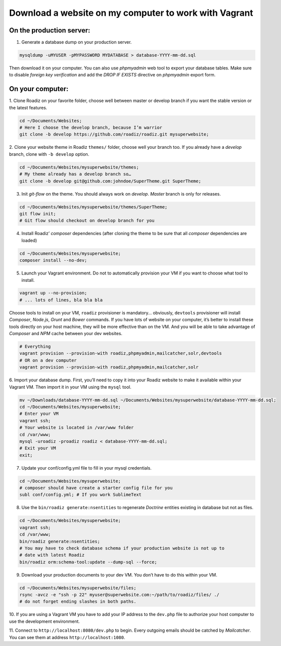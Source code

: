 .. _download_to_vagrant:

======================================================
Download a website on my computer to work with Vagrant
======================================================

On the production server:
^^^^^^^^^^^^^^^^^^^^^^^^^

1. Generate a database dump on your production server.

.. code-block:: bash

    mysqldump -uMYUSER -pMYPASSWORD MYDATABASE > database-YYYY-mm-dd.sql

Then download it on your computer. You can also use *phpmyadmin* web tool to export
your database tables. Make sure to disable *foreign key verification* and add the
*DROP IF EXISTS* directive on *phpmyadmin* export form.

On your computer:
^^^^^^^^^^^^^^^^^

1. Clone Roadiz on your favorite folder, choose well between master or develop branch
if you want the stable version or the latest features.

.. code-block:: bash

    cd ~/Documents/Websites;
    # Here I choose the develop branch, because I’m warrior
    git clone -b develop https://github.com/roadiz/roadiz.git mysuperwebsite;


2. Clone your website theme in Roadiz ``themes/`` folder, choose well your branch too. If you already
have a *develop* branch, clone with ``-b develop`` option.

.. code-block:: bash

    cd ~/Documents/Websites/mysuperwebsite/themes;
    # My theme already has a develop branch so…
    git clone -b develop git@github.com:johndoe/SuperTheme.git SuperTheme;

3. Init *git-flow* on the theme. You should always work on *develop*. *Master* branch is only for releases.

.. code-block:: bash

    cd ~/Documents/Websites/mysuperwebsite/themes/SuperTheme;
    git flow init;
    # Git flow should checkout on develop branch for you

4. Install Roadiz’ *composer* dependencies (after cloning the theme to be sure that all *composer* dependencies are loaded)

.. code-block:: bash

    cd ~/Documents/Websites/mysuperwebsite;
    composer install --no-dev;

5. Launch your Vagrant environment. Do not to automatically provision your VM if you want to choose what tool to install.

.. code-block:: bash

    vagrant up --no-provision;
    # ... lots of lines, bla bla bla

Choose tools to install on your VM, ``roadiz`` provisioner is mandatory… obviously, ``devtools`` provisioner will
install *Composer*, *Node.js*, *Grunt* and *Bower* commands. If you have lots of website on your computer, it’s better to
install these tools directly on your host machine, they will be more effective than on the VM. And you will be able to
take advantage of *Composer* and *NPM* cache between your dev websites.

.. code-block:: bash

    # Everything
    vagrant provision --provision-with roadiz,phpmyadmin,mailcatcher,solr,devtools
    # OR on a dev computer
    vagrant provision --provision-with roadiz,phpmyadmin,mailcatcher,solr


6. Import your database dump. First, you’ll need to copy it into your Roadiz website to make it
available within your Vagrant VM. Then import it in your VM using the ``mysql`` tool.

.. code-block:: bash

    mv ~/Downloads/database-YYYY-mm-dd.sql ~/Documents/Websites/mysuperwebsite/database-YYYY-mm-dd.sql;
    cd ~/Documents/Websites/mysuperwebsite;
    # Enter your VM
    vagrant ssh;
    # Your website is located in /var/www folder
    cd /var/www;
    mysql -uroadiz -proadiz roadiz < database-YYYY-mm-dd.sql;
    # Exit your VM
    exit;

7. Update your conf/config.yml file to fill in your mysql credentials.

.. code-block:: bash

    cd ~/Documents/Websites/mysuperwebsite;
    # composer should have create a starter config file for you
    subl conf/config.yml; # If you work SublimeText

8. Use the ``bin/roadiz generate:nsentities`` to regenerate *Doctrine* entities existing in database but not as files.

.. code-block:: bash

    cd ~/Documents/Websites/mysuperwebsite;
    vagrant ssh;
    cd /var/www;
    bin/roadiz generate:nsentities;
    # You may have to check database schema if your production website is not up to
    # date with latest Roadiz
    bin/roadiz orm:schema-tool:update --dump-sql --force;

9. Download your production documents to your dev VM. You don’t have to do this within your VM.

.. code-block:: bash

    cd ~/Documents/Websites/mysuperwebsite/files;
    rsync -avcz -e "ssh -p 22" myuser@superwebsite.com:~/path/to/roadiz/files/ ./
    # do not forget ending slashes in both paths.

10. If you are using a Vagrant VM you have to add your IP address to the ``dev.php`` file
to authorize your host computer to use the development environment.

11. Connect to ``http://localhost:8080/dev.php`` to begin. Every outgoing emails should be catched
by *Mailcatcher*. You can see them at address ``http://localhost:1080``.
